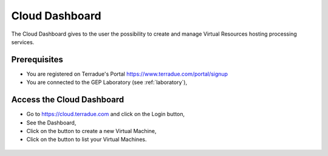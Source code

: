 .. _dashboard:

Cloud Dashboard
================

The Cloud Dashboard gives to the user the possibility to create and manage Virtual Resources hosting processing services.

Prerequisites
^^^^^^^^^^^^^

- You are registered on Terradue's Portal https://www.terradue.com/portal/signup
- You are connected to the GEP Laboratory (see :ref:`laboratory`),

Access the Cloud Dashboard
^^^^^^^^^^^^^^^^^^^^^^^^^^

- Go to https://cloud.terradue.com and click on the Login button,
- See the Dashboard,
- Click on the button |cloud_dahsboard_plus.png| to create a new Virtual Machine,
- Click on the button |cloud_dahsboard_list.png| to list your Virtual Machines.

.. figure:: ../../includes/cloud_dashboard.png
	:figclass: img-border

.. |bulb| image:: ../../includes/bulb.png
.. |cloud_dahsboard_plus.png| image:: ../../includes/cloud_dahsboard_plus.png
.. |cloud_dahsboard_list.png| image:: ../../includes/cloud_dahsboard_list.png
